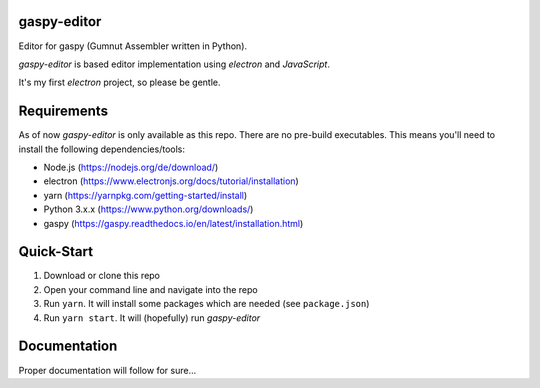 gaspy-editor
============

Editor for gaspy (Gumnut Assembler written in Python).

*gaspy-editor* is based editor implementation using *electron* and *JavaScript*.

It's my first *electron* project, so please be gentle.



Requirements
============

As of now *gaspy-editor* is only available as this repo. There are no pre-build executables. This means you'll need to
install the following dependencies/tools:

* Node.js (https://nodejs.org/de/download/)
* electron (https://www.electronjs.org/docs/tutorial/installation)
* yarn (https://yarnpkg.com/getting-started/install)
* Python 3.x.x (https://www.python.org/downloads/)
* gaspy (https://gaspy.readthedocs.io/en/latest/installation.html)



Quick-Start
===========

1. Download or clone this repo
2. Open your command line and navigate into the repo
3. Run ``yarn``. It will install some packages which are needed (see ``package.json``)
4. Run ``yarn start``. It will (hopefully) run *gaspy-editor*



Documentation
=============

Proper documentation will follow for sure...

